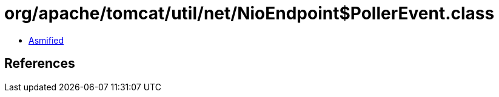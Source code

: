 = org/apache/tomcat/util/net/NioEndpoint$PollerEvent.class

 - link:NioEndpoint$PollerEvent-asmified.java[Asmified]

== References

